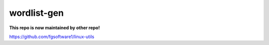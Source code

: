 ============
wordlist-gen
============

**This repo is now maintained by other repo!**

https://github.com/fgsoftware1/linux-utils
